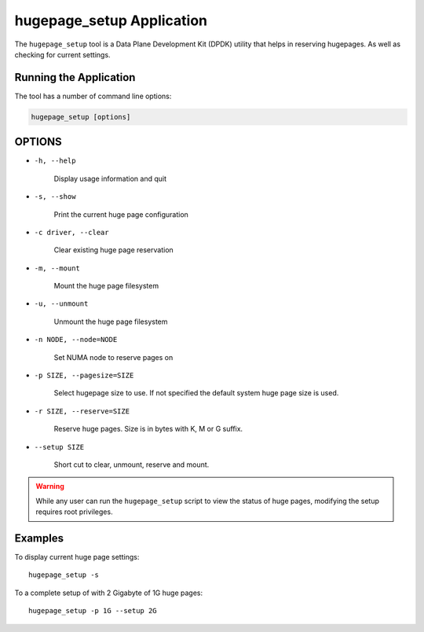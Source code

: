..  SPDX-License-Identifier: BSD-3-Clause
    Copyright (c) 2020 Microsoft Corporation

hugepage_setup Application
==========================

The ``hugepage_setup`` tool is a Data Plane Development Kit (DPDK) utility
that helps in reserving hugepages.
As well as checking for current settings.


Running the Application
-----------------------

The tool has a number of command line options:

.. code-block:: console


   hugepage_setup [options]
		

OPTIONS
-------

* ``-h, --help``

        Display usage information and quit

* ``-s, --show``

        Print the current huge page configuration

* ``-c driver, --clear``

        Clear existing huge page reservation

* ``-m, --mount``

        Mount the huge page filesystem

* ``-u, --unmount``

        Unmount the huge page filesystem

* ``-n NODE, --node=NODE``

  	Set NUMA node to reserve pages on

* ``-p SIZE, --pagesize=SIZE``

  	Select hugepage size to use.
	If not specified the default system huge page size is used.

* ``-r SIZE, --reserve=SIZE``

  	Reserve huge pages.
	Size is in bytes with K, M or G suffix.

* ``--setup SIZE``

	Short cut to clear, unmount, reserve and mount.

.. warning::

    While any user can run the ``hugepage_setup`` script to view the
    status of huge pages, modifying the setup requires root privileges.


Examples
--------

To display current huge page settings::

   hugepage_setup -s

To a complete setup of with 2 Gigabyte of 1G huge pages::

   hugepage_setup -p 1G --setup 2G
